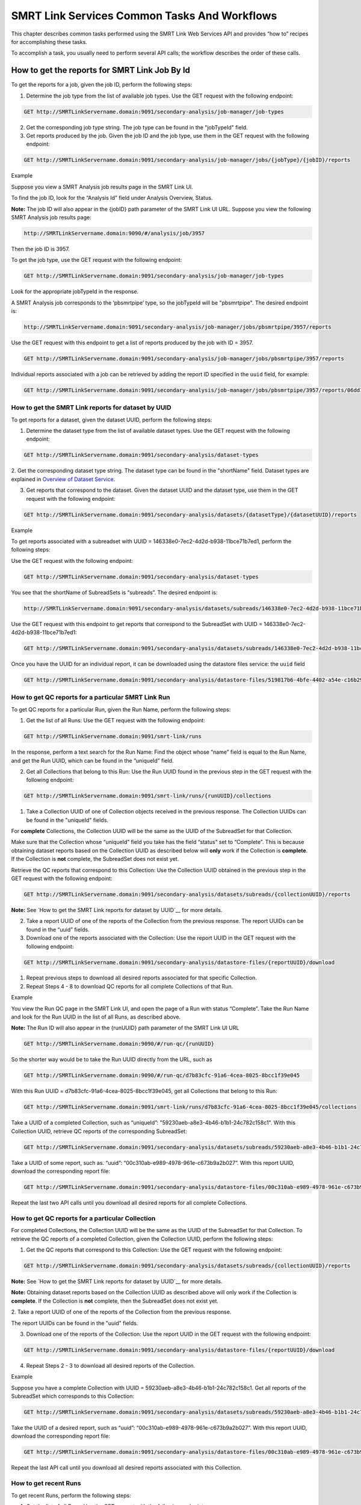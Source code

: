 SMRT Link Services Common Tasks And Workflows
=============================================

This chapter describes common tasks performed using the SMRT Link
Web Services API and provides “how to” recipes for accomplishing
these tasks.

To accomplish a task, you usually need to perform several API calls;
the workflow describes the order of these calls.

How to get the reports for SMRT Link Job By Id
----------------------------------------------

To get the reports for a job, given the job ID, perform the
following steps:

1. Determine the job type from the list of available job types. Use the GET request with the following endpoint:


.. code-block:: bash

    GET http://SMRTLinkServername.domain:9091/secondary-analysis/job-manager/job-types

2. Get the corresponding job type string. The job type can be found in the "jobTypeId" field.

3. Get reports produced by the job. Given the job ID and the job type, use them in the GET request with the following endpoint:

.. code-block:: bash

    GET http://SMRTLinkServername.domain:9091/secondary-analysis/job-manager/jobs/{jobType}/{jobID}/reports


Example

Suppose you view a SMRT Analysis job results page in the SMRT Link UI.

To find the job ID, look for the “Analysis Id” field under Analysis
Overview, Status.

**Note:** The job ID will also appear in the {jobID} path parameter of the SMRT Link UI URL.  Suppose you view the following SMRT Analysis job results page:

.. code-block:: bash

    http://SMRTLinkServername.domain:9090/#/analysis/job/3957

Then the job ID is 3957.

To get the job type, use the GET request with the following endpoint:

.. code-block:: bash

    GET http://SMRTLinkServername.domain:9091/secondary-analysis/job-manager/job-types

Look for the appropriate jobTypeId in the response.

A SMRT Analysis job corresponds to the ‘pbsmrtpipe’ type, so the jobTypeId will be "pbsmrtpipe". The desired endpoint is:

.. code-block:: bash

    http://SMRTLinkServername.domain:9091/secondary-analysis/job-manager/jobs/pbsmrtpipe/3957/reports

Use the GET request with this endpoint to get a list of reports produced by the job with ID = 3957.

.. code-block:: bash

    GET http://SMRTLinkServername.domain:9091/secondary-analysis/job-manager/jobs/pbsmrtpipe/3957/reports

Individual reports associated with a job can be retrieved by adding the
report ID specified in the ``uuid`` field, for example:

.. code-block:: bash

    GET http://SMRTLinkServername.domain:9091/secondary-analysis/job-manager/jobs/pbsmrtpipe/3957/reports/06dd155b-eb0f-4c26-9f07-2b9a76452dd9


How to get the SMRT Link reports for dataset by UUID
~~~~~~~~~~~~~~~~~~~~~~~~~~~~~~~~~~~~~~~~~~~~~~~~~~~~


To get reports for a dataset, given the dataset UUID, perform the following steps:

1. Determine the dataset type from the list of available dataset types. Use the GET request with the following endpoint:

.. code-block:: bash

    GET http://SMRTLinkServername.domain:9091/secondary-analysis/dataset-types

2. Get the corresponding dataset type string. The dataset type can be found in the "shortName" field. Dataset types are explained in `Overview of Dataset
Service <#Overview_of_Dataset_Service>`__.

3. Get reports that correspond to the dataset. Given the dataset UUID and the dataset type, use them in the GET request with the following endpoint:

.. code-block:: bash

    GET http://SMRTLinkServername.domain:9091/secondary-analysis/datasets/{datasetType}/{datasetUUID}/reports


Example

To get reports associated with a subreadset with UUID = 146338e0-7ec2-4d2d-b938-11bce71b7ed1, perform the following steps:

Use the GET request with the following endpoint:


.. code-block:: bash

    GET http://SMRTLinkServername.domain:9091/secondary-analysis/dataset-types

You see that the shortName of SubreadSets is “subreads”. The desired endpoint is:

.. code-block:: bash

    http://SMRTLinkServername.domain:9091/secondary-analysis/datasets/subreads/146338e0-7ec2-4d2d-b938-11bce71b7ed1/reports

Use the GET request with this endpoint to get reports that correspond to the SubreadSet with UUID = 146338e0-7ec2-4d2d-b938-11bce71b7ed1:


.. code-block:: bash

    GET http://SMRTLinkServername.domain:9091/secondary-analysis/datasets/subreads/146338e0-7ec2-4d2d-b938-11bce71b7ed1/reports

Once you have the UUID for an individual report, it can be downloaded using
the datastore files service:
the ``uuid`` field

.. code-block:: bash

    GET http://SMRTLinkServername.domain:9091/secondary-analysis/datastore-files/519817b6-4bfe-4402-a54e-c16b29eb06eb/download


How to get QC reports for a particular SMRT Link Run
~~~~~~~~~~~~~~~~~~~~~~~~~~~~~~~~~~~~~~~~~~~~~~~~~~~~

To get QC reports for a particular Run, given the Run Name, perform the following steps:

1. Get the list of all Runs: Use the GET request with the following endpoint:

.. code-block:: bash

    GET http://SMRTLinkServername.domain:9091/smrt-link/runs

In the response, perform a text search for the Run Name: Find the object whose “name” field is equal to the Run Name, and get the Run UUID, which can be found in the “uniqueId” field.

2. Get all Collections that belong to this Run: Use the Run UUID found in the previous step in the GET request with the following endpoint:

.. code-block::

    GET http://SMRTLinkServername.domain:9091/smrt-link/runs/{runUUID}/collections

1. Take a Collection UUID of one of Collection objects received in the previous response. The Collection UUIDs can be found in the "uniqueId" fields.

For **complete** Collections, the Collection UUID will be the same as the UUID of the SubreadSet for that Collection.

Make sure that the Collection whose “uniqueId” field you take has the field “status” set to “Complete”. This is because obtaining dataset reports based on the Collection UUID as described below will **only** work if the Collection is **complete**. If the Collection is **not** complete, the SubreadSet does not exist yet.

Retrieve the QC reports that correspond to this Collection: Use the Collection UUID obtained in the previous step in the GET request with the following endpoint:

.. code-block::

    GET http://SMRTLinkServername.domain:9091/secondary-analysis/datasets/subreads/{collectionUUID}/reports

**Note:** See `How to get the SMRT Link reports for dataset by UUID`__ for
more details.

2. Take a report UUID of one of the reports of the Collection from the previous response. The report UUIDs can be found in the “uuid” fields.

3. Download one of the reports associated with the Collection: Use the
   report UUID in the GET request with the following endpoint:

.. code-block::

    GET http://SMRTLinkServername.domain:9091/secondary-analysis/datastore-files/{reportUUID}/download

1. Repeat previous steps to download all desired reports associated for that specific Collection.

2. Repeat Steps 4 - 8 to download QC reports for all complete Collections of that Run.


Example

You view the Run QC page in the SMRT Link UI, and open the page of a Run
with status “Complete”. Take the Run Name and look for the Run UUID in
the list of all Runs, as described above.

**Note:** The Run ID will also appear in the {runUUID} path parameter of the SMRT Link UI URL

.. code-block:: bash

    GET http://SMRTLinkServername.domain:9090/#/run-qc/{runUUID}

So the shorter way would be to take the Run UUID directly from the URL, such as

.. code-block:: bash

    GET http://SMRTLinkServername.domain:9090/#/run-qc/d7b83cfc-91a6-4cea-8025-8bcc1f39e045

With this Run UUID = d7b83cfc-91a6-4cea-8025-8bcc1f39e045, get all Collections that belong to this Run:

.. code-block:: bash

    GET http://SMRTLinkServername.domain:9091/smrt-link/runs/d7b83cfc-91a6-4cea-8025-8bcc1f39e045/collections

Take a UUID of a completed Collection, such as “uniqueId”: "59230aeb-a8e3-4b46-b1b1-24c782c158c1". With this Collection UUID, retrieve QC reports of the corresponding SubreadSet:

.. code-block:: bash

    GET http://SMRTLinkServername.domain:9091/secondary-analysis/datasets/subreads/59230aeb-a8e3-4b46-b1b1-24c782c158c1/reports

Take a UUID of some report, such as. “uuid”: “00c310ab-e989-4978-961e-c673b9a2b027”. With this report UUID, download the corresponding report file:


.. code-block:: bash

    GET http://SMRTLinkServername.domain:9091/secondary-analysis/datastore-files/00c310ab-e989-4978-961e-c673b9a2b027/download

Repeat the last two API calls until you download all desired reports for all complete Collections.

How to get QC reports for a particular Collection
~~~~~~~~~~~~~~~~~~~~~~~~~~~~~~~~~~~~~~~~~~~~~~~~~

For completed Collections, the Collection UUID will be the same as
the UUID of the SubreadSet for that Collection. To retrieve the QC
reports of a completed Collection, given the Collection UUID,
perform the following steps:

1. Get the QC reports that correspond to this Collection: Use the GET request with the following endpoint:

.. code-block:: bash

    GET http://SMRTLinkServername.domain:9091/secondary-analysis/datasets/subreads/{collectionUUID}/reports

**Note:** See `How to get the SMRT Link reports for dataset by UUID`__ for
more details.

**Note:** Obtaining dataset reports based on the Collection UUID as described above will only work if the Collection is **complete**. If the Collection is **not** complete, then the SubreadSet does not exist yet.

2. Take a report UUID of one of the reports of the Collection from the
previous response.

The report UUIDs can be found in the "uuid" fields.

3. Download one of the reports of the Collection: Use the report UUID in the GET request with the following endpoint:


.. code-block:: bash

    GET http://SMRTLinkServername.domain:9091/secondary-analysis/datastore-files/{reportUUID}/download

4. Repeat Steps 2 - 3 to download all desired reports of the Collection.

Example

Suppose you have a complete Collection with UUID = 59230aeb-a8e3-4b46-b1b1-24c782c158c1. Get all reports of the SubreadSet which corresponds to this Collection:


.. code-block:: bash

    GET http://SMRTLinkServername.domain:9091/secondary-analysis/datasets/subreads/59230aeb-a8e3-4b46-b1b1-24c782c158c1/reports

Take the UUID of a desired report, such as “uuid”: “00c310ab-e989-4978-961e-c673b9a2b027”. With this report UUID, download the corresponding report file:

.. code-block:: bash

    GET http://SMRTLinkServername.domain:9091/secondary-analysis/datastore-files/00c310ab-e989-4978-961e-c673b9a2b027/download

Repeat the last API call until you download all desired reports associated with this Collection.

How to get recent Runs
~~~~~~~~~~~~~~~~~~~~~~

To get recent Runs, perform the following steps:

1. Get the list of all Runs: Use the GET request with the following endpoint:

.. code-block:: bash

    GET http://SMRTLinkServername.domain:9091/smrt-link/runs

2. Filter the response based on the value of the "createdAt" field. For
example:

"createdAt": "2016-12-13T19:11:54.086Z"

    **Note:** You may also search Runs based on specific criteria, such
    as reserved state, creator, or summary substring.

Example, suppose you want to find all Runs created on or after 01.01.2017. First, get the list of all Runs:


.. code-block:: bash

    GET http://SMRTLinkServername.domain:9091/smrt-link/runs

The response will be an array of Run objects, as in the following example (some fields are removed for display purposes):


.. code-block:: javascript

    [{
    “name” : “2016-11-08_3150473_2kLambda_A12”,
    “uniqueId” : “97286726-b243-45b3-82f7-8b5f58c56d53”,
    “createdAt” : “2016-11-08T17:50:57.955Z”,
    “summary” : “lambdaNEB”
    }, {
    “name” : “2017_01_24_A7_4kbSymAsym_DS_3150540”,
    “uniqueId” : “abd8f5ec-a177-4d41-8556-81c5ffb6b0aa”,
    “createdAt” : “2017-01-24T20:09:27.629Z”,
    “summary” : “pBR322_InsertOnly”
    }, {
    “name” : “SMS_GoatVer_VVC034_3150433_2kLambda_400pm_SNR10.5”,
    “uniqueId” : “b81de65a-8018-4843-9da7-ff2647a9d01e”,
    “createdAt” : “2016-10-17T23:36:35.000Z”,
    “summary” : “lambdaNEB”
    }]

Now, search the above response for all Run objects whose “createdAt” field starts with the “2017-01” substring. From the above example, you will get two Runs that fit your criteria (that is, created on or after 01.01.2017):

Run with “name” equal to “2017_01_24_A7_4kbSymAsym_DS_3150540”,

Run with “name” equal to “2017_01_21_A7_RC0_2.5-6kb_DS”.

How to setup a Run in Run Design
~~~~~~~~~~~~~~~~~~~~~~~~~~~~~~~~


To setup a Run design, perform the following steps:

1. Prepare the Run Design information in an XML file. (The XML file should correspond to the PacBioDataModel.xsd schema.)

2. Create the Run design: Use the POST request with the following endpoint:

.. code-block:: bash

    POST http://SMRTLinkServername.domain:9091/smrt-link/runs

The payload (request body) for this POST request is a JSON with the following fields:

-  dataModel: The serialized XML containing the Run Design information
-  name: The name of the run
-  summary: A short description of the run

Example, Create a Run design using the following API call:


.. code-block:: bash

    POST http://SMRTLinkServername.domain:9091/smrt-link/runs

Use the payload as in the following example:

.. code-block:: javascript

    {"dataModel" : "<serialized Run Design XML file according to the PacBioDataModel.xsd schema>", "name" : "Run_201601220309_D15", "summary" : "tkb_C5_circular_23x_I92782" }

How to monitor progress of a SMRT Link Run
~~~~~~~~~~~~~~~~~~~~~~~~~~~~~~~~~~~~~~~~~~


Run progress can be monitored by looking at the completion status of
each Collection associated with that run. Perform the following
steps:

1. If you do not have the Run UUID, retrieve it as follows. Get the list of all Runs, using the GET request with the following endpoint:

.. code-block:: bash

    GET http://SMRTLinkServername.domain:9091/smrt-link/runs

In the response, perform a text search for the Run Name. Find the object whose "name" field is equal to the Run Name, and get the Run UUID, which can be found in the "uniqueId" field.

2. Once you have the Run UUID, get all Collections that belong to the run.

Use the Run UUID in the GET request with the following endpoint:

.. code-block:: bash

    GET http://SMRTLinkServername.domain:9091/smrt-link/runs/{runUUID}/collections

The response will contain the list of all Collections of that run.

3. Monitor Collection status to see when all Collections are complete.

Until all Collections of the Run have the field "status" set to "Complete", repeat the GET request with the following endpoint:

.. code-block:: bash

    GET http://SMRTLinkServername.domain:9091/smrt-link/runs/{runUUID}/collections

You may also monitor each Collection individually.

Use the Collection UUID in the GET request with the following endpoint:

.. code-block:: bash

    GET http://SMRTLinkServername.domain:9091/smrt-link/runs/{runUUID}/collections/{collectionUUID}

4. To monitor Run progress using QC metrics as well, do this at the Collection level, for each Collection that belongs to this run. For instructions, see `How to get QC reports for a particular Collection`__.

The full set of QC metrics for a Collection will **only** be
available when the Collection is **complete**. Monitor the
completion status of each Collection and, for each complete
Collection, check its QC metrics. QC metrics of all Collections that
belong to the Run will let you evaluate an overall success of the
run.

Example

If you want to monitor the Run with Name = “54149_DryRun_2Cells_20161219”, use the following steps:

1. Get the list of all Runs:

.. code-block:: bash

    GET http://SMRTLinkServername.domain:9091/smrt-link/runs

The response will be an array of Run objects, as in the following example (some fields are removed for display purposes)

.. code-block:: javascript

    [{
    “name” : “2016-11-08_3150473_2kLambda_A12”,
    “uniqueId” : “97286726-b243-45b3-82f7-8b5f58c56d53”,
    “createdAt” : “2016-11-08T17:50:57.955Z”,
    “summary” : “lambdaNEB”
    }, {
    “name” : “54149_DryRun_2Cells_20161219”,
    “uniqueId” : “798ff161-23ee-433a-bfd9-be8361b40f15”,
    “createdAt” : “2016-12-19T16:08:41.610Z”,
    “summary” : “DryRun_2Cells”
    }, {
    “name” : “2017_01_21_A7_RC0_2.5-6kb_DS”,
    “uniqueId” : “5026afad-fbfa-407a-924b-f89dd019ca9f”,
    “createdAt” : “2017-01-21T00:21:52.534Z”,
    “summary” : “gencode_23_transcripts”
    }]

2. Search the above response for the object with the "name" field equal to"54149_DryRun_2Cells_20161219".

From the above example, you will get the Run object with the "uniqueId" field equal to "798ff161-23ee-433a-bfd9-be8361b40f15".

3. With this Run UUID = 798ff161-23ee-433a-bfd9-be8361b40f15, get all Collections that belong to this run:

.. code-block::

    GET http://SMRTLinkServername.domain:9091/smrt-link/runs/798ff161-23ee-433a-bfd9-be8361b40f15/collections

The response will be an array of Collection objects of this run, as in
the following example:


.. code-block:: javascript

    [{
        "name" : "DryRun_1stCell",
        "instrumentName" : "Sequel",
        "context" : "m54149_161219_161247",
        "well" : "A01",
        "status" : "Complete",
        "instrumentId" : "54149",
        "startedAt" : "2016-12-19T16:12:47.014Z",
        "uniqueId" : "7cf74b62-c6b8-431d-b8ae-7e28cfd8343b",
        "collectionPathUri" : "/pbi/collections/314/3140149/r54149_20161219_160902/1_A01",
        "runId" : "798ff161-23ee-433a-bfd9-be8361b40f15",
        "movieMinutes" : 120
    }, {
        "name" : "DryRun_2ndCell",
        "instrumentName" : "Sequel",
        "context" : "m54149_161219_184813",
        "well" : "B01",
        "status" : "Ready",
        "instrumentId" : "54149",
        "startedAt" : "2016-12-19T16:12:47.014Z",
        "uniqueId" : "08af5ab4-7cf4-4d13-9bcb-ae977d493f04",
        "collectionPathUri" : "/pbi/collections/314/3140149/r54149_20161219_160902/2_B01",
        "runId" : "798ff161-23ee-433a-bfd9-be8361b40f15",
        "movieMinutes" : 120
    }
    ]


In the above example, the first Collection has “status”, “Complete”.

You can take its UUID, i.e. “uniqueId”: “7cf74b62-c6b8-431d-b8ae-7e28cfd8343b”, and get its QC metrics. For instructions, see `How to get QC reports for a particular Collection`__.

The second Collection has “status” : “Ready”.

You can take its UUID, i.e. “uniqueId”: “08af5ab4-7cf4-4d13-9bcb-ae977d493f04”, and monitor its status until it becomes “Complete”; use the following API call:

.. code-block:: bash


    GET http://SMRTLinkServername.domain:9091/smrt-link/runs/798ff161-23ee-433a-bfd9-be8361b40f15/collections/08af5ab4-7cf4-4d13-9bcb-ae977d493f04

Once this Collection becomes complete, you can get its QC metrics as
well.

How to capture Run level summary metrics
~~~~~~~~~~~~~~~~~~~~~~~~~~~~~~~~~~~~~~~~

Run-level summary metrics are captured in the QC reports. See the following sections:

-  `How to get QC reports for a particular SMRT Link Run`__.

-  `How to get QC reports for a particular Collection`__.

How to setup a job on a particular Collection
~~~~~~~~~~~~~~~~~~~~~~~~~~~~~~~~~~~~~~~~~~~~~

To create a job using the SMRT Link Web Services API, use the POST
request with the following endpoint:

.. code-block::

    POST http://SMRTLinkServername.domain:9091/secondary-analysis/job-manager/jobs/{jobTypeId}

The payload (request body) for this POST request is a JSON whose schema depends on the job type.  To specifically create a SMRT Analysis job, you need to create a job of type “pbsmrtpipe”, with the payload as the one shown in `How to setup an SMRT Link Analysis Job for a specific Pipeline`__.  You need to provide dataset IDs in the “entryPoints” array of the above payload.

Perform the following steps:

1. If you do not have the Collection UUID, retrieve it as follows.

To get the Collection UUID starting from a Run page in the SMRT Link Run
QC UI, do the following:

a. Get the Run Name from the Run page in the SMRT Link Run QC UI.

b. Get the list of all Runs, using the GET request with the following
       endpoint:

.. code-block:: bash

    GET http:/SMRTLinkServername.domain:9091/smrt-link/runs

In the response, perform a text search for the Run Name.

Find the object whose “name” field is equal to the Run Name, and get the Run UUID, which can be found in the “uniqueId” field.

Once you have the Run UUID, get all Collections that belong to this Run. Use the Run UUID in the GET request with the following endpoint:

.. code-block:: bash

    GET http://SMRTLinkServername.domain:9091/smrt-link/runs/{runUUID}/collections

a. From here you can get the UUID of the Collection. It can be found in the “uniqueId” field of the corresponding Collection object from the previous response.


**Note:** Make sure that the Collection whose “uniqueId” field you
take has the field “status” set to “Complete”. This is because
obtaining dataset ID based on the Collection UUID as described below
will **only** work if the Collection is **complete**. If the
Collection is **not** complete, then the SubreadSet does not exist
yet.

1. Find the dataset ID that corresponds to the Collection UUID.

For complete Collections, the Collection UUID will be the same as
the UUID of the SubreadSet for that Collection. Use the Collection
UUID in the GET request on the following endpoint to get the
corresponding SubreadSet object:

.. code-block:: bash

    GET http://SMRTLinkServername.domain:9091/secondary-analysis/datasets/subreads/{collectionUUID}

Get the dataset ID from the “id” field of the response.

1. Build the request body with the dataset ID.

Use the dataset ID in the payload as the one shown in `How to setup an SMRT Link Analysis Job for a specific Pipeline`__.

1. Create a job of type “pbsmrtpipe”.

Use the request body built in the previous step in the POST request
with the following endpoint:

.. code-block:: bash

    POST http://SMRTLinkServername.domain:9091/secondary-analysis/job-manager/jobs/pbsmrtpipe

Example

    Suppose you want to setup a job for complete Collections that belong
    to the Run with Name = “54149_DryRun_2Cells_20161219”.

    First, get the list of all Runs:


.. code-block:: bash

    GET http://SMRTLinkServername.domain:9091/smrt-link/runs

The response will be an array of Run objects, as in the following example:

.. code-block:: javascript

    [{
    "name" : "2016-11-08_3150473_2kLambda_A12",
    "uniqueId" : "97286726-b243-45b3-82f7-8b5f58c56d53",
    "createdAt" : "2016-11-08T17:50:57.955Z",
    ...

    "summary" : "lambdaNEB"
    }, {
    ...
    }, {
    "name" : "54149_DryRun_2Cells_20161219",
    "uniqueId" : "798ff161-23ee-433a-bfd9-be8361b40f15",
    "createdAt" : "2016-12-19T16:08:41.610Z",
    ...
    "summary" : "DryRun_2Cells"
    }, {
    ...
    }, {
    "name" : "2017_01_21_A7_RC0_2.5-6kb_DS",
    "uniqueId" : "5026afad-fbfa-407a-924b-f89dd019ca9f",
    "createdAt" : "2017-01-21T00:21:52.534Z",
    ...
    "summary" : "gencode_23_transcripts"
    }

Now, search the above response for the object with the “name” field
equal to “54149_DryRun_2Cells_20161219”.

From the above example, you will get the Run object with the
“uniqueId” field equal to “798ff161-23ee-433a-bfd9-be8361b40f15”.

With this Run UUID = 798ff161-23ee-433a-bfd9-be8361b40f15, get all
Collections that belong to this run:


.. code-block:: bash

    GET http://SMRTLinkServername.domain:9091/smrt-link/runs/798ff161-23ee-433a-bfd9-be8361b40f15/collections

The response will be an array of Collection objects of this run, as in the following example:


.. code-block:: javascript

    [{
        "name" : "DryRun_1stCell",
        "instrumentName" : "Sequel",
        "context" : "m54149_161219_161247",
        "well" : "A01",
        "status" : "Complete",
        "instrumentId" : "54149",
        "startedAt" : "2016-12-19T16:12:47.014Z",
        "uniqueId" : "7cf74b62-c6b8-431d-b8ae-7e28cfd8343b",
        "collectionPathUri" : "/pbi/collections/314/3140149/r54149_20161219_160902/1_A01",
        "runId" : "798ff161-23ee-433a-bfd9-be8361b40f15",
        "movieMinutes" : 120
    },
    {
        "name" : "DryRun_2ndCell",
        "instrumentName" : "Sequel",
        "context" : "m54149_161219_184813",
        "well" : "B01",
        "status" : "Ready",
        "instrumentId" : "54149",
        "startedAt" : "2016-12-19T16:12:47.014Z",
        "uniqueId" : "08af5ab4-7cf4-4d13-9bcb-ae977d493f04",
        "collectionPathUri" : "/pbi/collections/314/3140149/r54149_20161219_160902/2_B01",
        "runId" : "798ff161-23ee-433a-bfd9-be8361b40f15",
        "movieMinutes" : 120
    }]

In the above example, both Collections of the Run have “status” :
“Complete”. Hence, the corresponding SubreadSets should already
exist, and can be retrieved as described below.

Take the UUID of the first Collection, i.e. “uniqueId”: “7cf74b62-c6b8-431d-b8ae-7e28cfd8343b”, and get the corresponding
SubreadSet object:

.. code-block:: bash

    GET http://SMRTLinkServername.domain:9091/secondary-analysis/datasets/subreads/7cf74b62-c6b8-431d-b8ae-7e28cfd8343b

The response will be a SubreadSet object, as in the following example:

.. code-block:: javascript

    {
    “name” : “54149_DryRun_2Cells_20161219”,
    “uuid” : “7cf74b62-c6b8-431d-b8ae-7e28cfd8343b”,
     “id” : 5164,
    “createdAt” : “2016-12-19T19:20:46.968Z”,
    “path” : “/pbi/collections/314/3140149/r54149_20161219_160902/1_A01/m54149_161247.subreadset.xml”,
    “tags” : “subreadset”,
    “instrumentName” : “Sequel”,
    “wellExampleName” : “DryRun_1stCell”, “runName” :
    “54149_DryRun_2Cells_20161219”, “datasetType” :
    “PacBio.DataSet.SubreadSet”, “comments” : ” “
    }

From the above response, take the value of the “id” field, which is
5164 in the above example. So dataset ID = 5164 will be the value
for the first entry point for ‘pbsmrtpipe’ job.

Now take the UUID of the second Collection, i.e. “uniqueId”:
“08af5ab4-7cf4-4d13-9bcb-ae977d493f04”, and get the corresponding
SubreadSet object:

.. code-block:: bash

    GET http://SMRTLinkServername.domain:9091/secondary-analysis/datasets/subreads/08af5ab4-7cf4-4d13-9bcb-ae977d493f04


The response will be a SubreadSet object, as in the following example:

.. code-block:: javascript

    {
        “name” : “54149_DryRun_2Cells_20161219”,
        “uuid” : “08af5ab4-7cf4-4d13-9bcb-ae977d493f04”,
        “id” : 5165,
        “createdAt” : “2016-12-19T21:57:11.173Z”,
        “path” : “/pbi/collections/314/3140149/r54149_20161219_160902/2_B01/m54149_184813.subreadset.xml”,
        “tags” : “subreadset”,
        “instrumentName” : “Sequel”,
        “wellExampleName” : “DryRun_2ndCell”,
        “runName” : “54149_DryRun_2Cells_20161219”,
        “datasetType” : “PacBio.DataSet.SubreadSet”,
        “comments” : ” “
    }

From the response, again take the value of the “id” field, which is
5165 in the above example. So dataset ID = 5165 will be the value
for the second entry point for ‘pbsmrtpipe’ job.

Build the request body for creating ‘pbsmrtpipe’ job. Use these two
dataset IDs obtained above as values of the “datasetId” fields in
the “entryPoints” array. For example:


.. code-block:: javascript

    {
        "name" : "A4_All4mer_1hr_launchChem",
        "entryPoints" : [
            {
                "entryId" : "eid_subread",
                "fileTypeId" : "PacBio.DataSet.SubreadSet",
                "datasetId" : 5164
            },
            {
                "entryId" : "eid_subread2",
                "fileTypeId" : "PacBio.DataSet.SubreadSet",
                "datasetId" : 5165
            }
        ],
        "workflowOptions" : [],
        "taskOptions" : [
            {
                "optionId" : "genomic_consensus.task_options.algorithm",
                "value" : "quiver",
                "optionTypeId" : "pbsmrtpipe.option_types.string"
            },
        ],
        "pipelineId" : "pbsmrtpipe.pipelines.sa3_resequencing"
    }

Now create a job of type “pbsmrtpipe”. Use the request body built
above in the following API call:

.. code-block:: bash

    POST http://SMRTLinkServername.domain:9091/secondary-analysis/job-manager/jobs/pbsmrtpipe

Verify that the job was created successfully. The return HTTP status should be **201 Created**.

How to delete a SMRT Link Job
~~~~~~~~~~~~~~~~~~~~~~~~~~~~~


To delete a job, you need to create another job of type “delete-job”, and pass the UUID of the job to delete in the payload (a.k.a. request body).

Perform the following steps:

1. Build the payload for the POST request as a JSON with the following
   fields:

-  **jobId**: The UUID of the job to be deleted.

-  **removeFiles**: A boolean flag specifying whether to remove files
   associated with the job being deleted.

-  **dryRun**: A boolean flag allowing to check whether it is safe to
   delete the job prior to actually deleting it.

    **Note:** If you want to make sure that it is safe to delete the job
    (there is no other piece of data dependent on the job being
    deleted), then first set the the “dryRun” field to ‘true’ and
    perform the API call described in Step 2 below. If the call
    succeeds, meaning that the job can be safely deleted, set the
    “dryRun” field to ‘false’ and repeat the same API call again, as
    described in Step 3 below.

1. Check whether the job can be deleted, without actually changing
       anything in the database or on disk.

  Create a job of type “delete-job” with the payload which has ``dryRun = true``; use the POST request with the following endpoint:

.. code-block:: bash

    POST http://SMRTLinkServername.domain:9091/secondary-analysis/job-manager/jobs/delete-job

1. If the previous API call succeeded, that is, the job may be safely
   deleted, then proceed with actually deleting the job.

    Create a job of type “delete-job” with the payload which has dryRun
    = false; use the POST request with the following endpoint:

.. code-block:: bash

    POST http://SMRTLinkServername.domain:9091/secondary-analysis/job-manager/jobs/delete-job


Suppose you want to delete the job with UUID = 13957a79-1bbb-44ea-83f3-6c0595bf0d42. Define the payload as in the following example, and set the “dryRun” field in it to ‘true’:


.. code-block:: javascript

    {
        “jobId” : “13957a79-1bbb-44ea-83f3-6c0595bf0d42”,
        “removeFiles” :true,
        “dryRun” : true
    }

Create a job of type “delete-job”, using the above payload in the
following POST request:

.. code-block:: bash

    POST http://SMRTLinkServername.domain:9091/secondary-analysis/job-manager/jobs/delete-job

Verify that the response status is **201: Created**.

Also notice that the response body contains JSON corresponding to the job to be deleted, as in the following example:


.. code-block:: javascript

    {
        “name” : “Job merge-datasets”,
        “uuid” : “13957a79-1bbb-44ea-83f3-6c0595bf0d42”,
        “jobTypeId” : “merge-datasets”,
        “id” : 53,
        “createdAt” : “2016-01-29T00:09:58.462Z”,
        ...
        “comment” : “Merging Datasets MergeDataSetOptions(PacBio.DataSet.SubreadSet, Auto-merged subreads @1454026198403)”
    }

Define the payload as in the following example, and this time set the “dryRun” field to ‘false’, to actually delete the job:


.. code-block:: javascript

    {
        “jobId” : “13957a79-1bbb-44ea-83f3-6c0595bf0d42”,
        “removeFiles” : true,
        “dryRun” : false
    }

Create a job of type “delete-job”, using the above payload in the following POST request:


.. code-block:: bash

    POST http://SMRTLinkServername.domain:9091/secondary-analysis/job-manager/jobs/delete-job

Verify that the response status is **201: Created**. Notice that this time the response body contains JSON corresponding to the job of type “delete-job”, as in the following example:

.. code-block:: javascript

    {
        “name” : “Job delete-job”,
        “uuid” : “1f60c976-e426-43b5-8ced-f8139de6ceff”,
        “jobTypeId” : “delete-job”,
        “id” : 7666,
        “createdAt” : “2017-03-09T11:51:38.828-08:00”,
        ...
        “comment” : “Deleting job 13957a79-1bbb-44ea-83f3-6c0595bf0d42”
    }

How to setup an SMRT Link Analysis Job for a specific Pipeline
~~~~~~~~~~~~~~~~~~~~~~~~~~~~~~~~~~~~~~~~~~~~~~~~~~~~~~~~~~~~~~

To create an analysis job for a specific pipeline, you need to create a job of type “pbsmrtpipe” with the payload based on the template of the desired pipeline. Perform the following steps:

1. Get the list of all pipeline templates used for creating analysis jobs:

.. code-block:: bash

    GET http://SMRTLinkServername.domain:9091/secondary-analysis/resolved-pipeline-templates

1. In the response, search for the name of the specific pipeline that
   you want to set up. Once the desired template is found, note the
   values of the pipeline “id” and “entryPoints” elements of that
   template.

2. Get the datasets list that corresponds to the type specified in the
   first element of “entryPoints” array. For example, for the type
   “fileTypeId” : “PacBio.DataSet.SubreadSet”, get the list of
   “subreads” datasets:

.. code-block:: bash

    GET http://SMRTLinkServername.domain:9091/secondary-analysis/datasets/subreads

4. Repeat step 3. for the dataset types specified in the rest of elements of “entryPoints” array.

5. From the lists of datasets brought on steps 3. and 4, select IDs of the datasets that you want to use as entry points for the pipeline you are about to set up.

6. Build the request body for creating a job of type "pbsmrtpipe".  The
basic structure looks like this:

.. code-block:: javascript

    {
        "entryPoints": [
            {
                "datasetId": 2,
                "entryId": "eid_subread",
                "fileTypeId": "PacBio.DataSet.SubreadSet"
            },
            {
                "datasetId": 1,
                "entryId": "eid_ref_dataset",
                "fileTypeId": "PacBio.DataSet.ReferenceSet"
            }
        ],
        "name": "Lambda SAT job",
        "pipelineId": "pbsmrtpipe.pipelines.sa3_sat",
        "taskOptions": [],
        "workflowOptions": []
    }

Use the pipeline “id” found on step 2 as the value for “pipelineId” element.

Use dataset types of “entryPoints” array found on step 2 and corresponding dataset IDs found on step 5 as the values for elements of “entryPoints” array.

Note that “taskOptions” array is optional and may be completely empty in the request body.

7. Create a job of type “pbsmrtpipe”.

Use the request body built in the previous step in the POST request with the following endpoint:


.. code-block:: bash

    POST http://SMRTLinkServername.domain:9091/secondary-analysis/job-manager/jobs/pbsmrtpipe

8. You may monitor the state of the job created on step 7 with the use of the following request:


.. code-block:: bash

    GET http://SMRTLinkServername.domain:9091/secondary-analysis/job-manager/jobs/pbsmrtpipe/{jobID}/events

Where jobID is equal to the value received in “id” element of the response on step 7.


Example

Suppose you want to setup an analysis job for Resequencing pipeline.

First, get the list of all pipeline templates used for creating analysis jobs:


.. code-block::

    GET http://SMRTLinkServername.domain:9091/secondary-analysis/resolved-pipeline-templates


The response will be an array of pipeline template objects. In this response, do the search for the entry with “name” : “Resequencing”. The entry may look as in the following example:

.. code-block:: javascript

    {
        “name” : “Resequencing”,
        “id” : “pbsmrtpipe.pipelines.sa3_ds_resequencing_fat”,
        “description” : “Full Resequencing Pipeline - Blasr mapping and Genomic Consensus.”,
        “version” : “0.1.0”,
        “entryPoints” : [{
          “entryId” : “eid_subread”, “fileTypeId” : “PacBio.DataSet.SubreadSet”, “name” : “Entry Name: PacBio.DataSet.SubreadSet”}, {
          “entryId” : “eid_ref_dataset”, “fileTypeId” : “PacBio.DataSet.ReferenceSet”, “name” : “Entry Name: PacBio.DataSet.ReferenceSet”}
        ],
        “tags” : [ “consensus”, “reports”],
        “taskOptions” : [{
            "optionTypeId": "choice_string",
            "name": "Algorithm",
            "choices": ["quiver", "arrow", "plurality", "poa", "best"],
            "description": "Variant calling algorithm",
            "id": "genomic_consensus.task_options.algorithm",
            "default": "best"
        }]
    }

In the above entry, take the value of the pipeline “id” : “pbsmrtpipe.pipelines.sa3_ds_resequencing_fat”.

Also, take the dataset types of “entryPoints” elements: “fileTypeId” : “PacBio.DataSet.SubreadSet” and “fileTypeId” : “PacBio.DataSet.ReferenceSet”.

Now, get the lists of the datasets that correspond to the types
specified in the elements of the “entryPoints” array.

In particular, for the type “fileTypeId” : “PacBio.DataSet.SubreadSet”, get the list of “subreads” datasets:

.. code-block:: bash

    GET http://SMRTLinkServername.domain:9091/secondary-analysis/datasets/subreads

And for the type “fileTypeId” : “PacBio.DataSet.ReferenceSet”, get the list of “references” datasets:


.. code-block:: bash

    GET http://SMRTLinkServername.domain:9091/secondary-analysis/datasets/references

From the above lists of datasets, select IDs of the datasets that you
want to use as entry points for the Resequencing pipeline you are about
to setup.

For example, take the dataset with “id”: 18 from the “subreads” list and
the dataset with “id”: 2 from the “references” list.

Build the request body for creating ‘pbsmrtpipe’ job for Resequencing
pipeline.

Use the pipeline “id” obtained above as the value for “pipelineId”
element.

Use these two dataset IDs obtained above as values of the “datasetId”
fields in the “entryPoints” array. For example:


.. code-block:: javascript

    {
        “pipelineId” : “pbsmrtpipe.pipelines.sa3_ds_resequencing_fat”,
        “entryPoints” : [
            {
                “entryId” : “eid_subread”,
                “fileTypeId” : “PacBio.DataSet.SubreadSet”,
                “datasetId” : 18
            },
            {
                “entryId” : “eid_ref_dataset”,
                “fileTypeId” : “PacBio.DataSet.ReferenceSet”,
                “datasetId” : 2
            }
        ],
        “taskOptions” : [],
        "workflowOptions": [],
        "name": "My Resequencing Job"
    }

Now create a job of type “pbsmrtpipe”.

Use the request body built above in the following API call:

.. code-block:: bash

    POST http://SMRTLinkServername.domain:9091/secondary-analysis/job-manager/jobs/pbsmrtpipe


Verify that the job was created successfully. The return HTTP status
should be **201 Created**.

    For Research Use Only. Not for use in diagnostic procedures. ©
    Copyright 2015 - 2017, Pacific Biosciences of California, Inc. All
    rights reserved. Information in this document is subject to change
    without notice. Pacific Biosciences assumes no responsibility for
    any errors or omissions in this document. Certain notices, terms,
    conditions and/or use restrictions may pertain to your use of
    Pacific Biosciences products and/or third party products. Please
    refer to the applicable Pacific Biosciences Terms and Conditions of
    Sale and to the applicable license terms at
    `http://www.pacb.com/legal-and-trademarks/product-license-and-use-restrictions/. <http://www.pacb.com/legal-and-trademarks/product-license-and-use-restrictions/>`__

    Pacific Biosciences, the Pacific Biosciences logo, PacBio, SMRT,
    SMRTbell, Iso-Seq and Sequel are trademarks of Pacific Biosciences.
    BluePippin and SageELF are trademarks of Sage Science, Inc. NGS-go
    and NGSengine are trademarks of GenDx. FEMTO Pulse and Fragment
    Analyzer are trademarks of Advanced Analytical Technologies. All
    other trademarks are the sole property of their respective owners.

P/N 100-855-900-04

.. |image0| image:: media/image1.png
   :width: 2.30303in
   :height: 0.77113in

